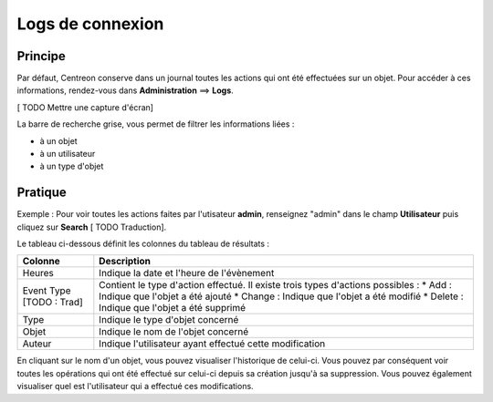=================
Logs de connexion
=================

********
Principe
********

Par défaut, Centreon conserve dans un journal toutes les actions qui ont été effectuées sur un objet.
Pour accéder à ces informations, rendez-vous dans **Administration** ==> **Logs**.

[ TODO Mettre une capture d'écran]

La barre de recherche grise, vous permet de filtrer les informations liées :

* à un objet
* à un utilisateur
* à un type d'objet

********
Pratique
********

Exemple : Pour voir toutes les actions faites par l'utisateur **admin**, renseignez "admin" dans le champ **Utilisateur** puis cliquez sur **Search** [ TODO Traduction].

.. image :: /images/guide_exploitation/flogs.png
   :align: center

Le tableau ci-dessous définit les colonnes du tableau de résultats :

+-------------------------+------------------------------------------------------------------------------------------------------------+
|   Colonne               |  Description                                                                                               | 
+=========================+============================================================================================================+
| Heures                  | Indique la date et l'heure de l'évènement                                                                  |
+-------------------------+------------------------------------------------------------------------------------------------------------+
| Event Type [TODO : Trad]| Contient le type d'action effectué. Il existe trois types d'actions possibles :                            |
|                         | * Add : Indique que l'objet a été ajouté                                                                   |
|                         | * Change : Indique que l'objet a été modifié                                                               |
|                         | * Delete : Indique que l'objet a été supprimé                                                              |
+-------------------------+------------------------------------------------------------------------------------------------------------+
| Type                    | Indique le type d'objet concerné                                                                           |
+-------------------------+------------------------------------------------------------------------------------------------------------+
| Objet                   | Indique le nom de l'objet concerné                                                                         |
+-------------------------+------------------------------------------------------------------------------------------------------------+
| Auteur                  | Indique l'utilisateur ayant effectué cette modification                                                    |
+-------------------------+------------------------------------------------------------------------------------------------------------+

En cliquant sur le nom d'un objet, vous pouvez visualiser l'historique de celui-ci. Vous pouvez par conséquent voir toutes les opérations qui ont été effectué sur celui-ci
depuis sa création jusqu'à sa suppression. Vous pouvez également visualiser quel est l'utilisateur qui a effectué ces modifications.